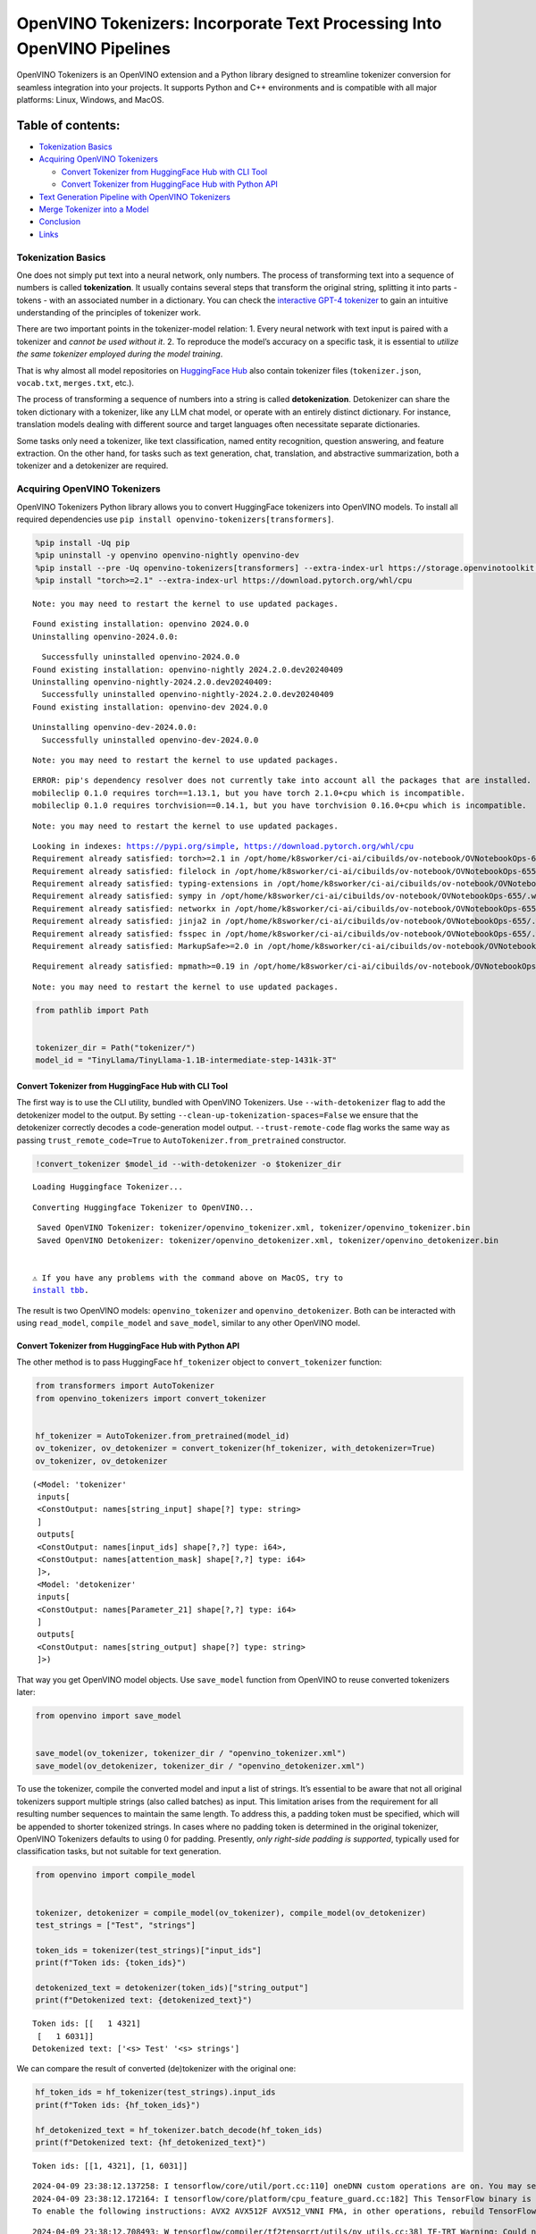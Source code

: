 OpenVINO Tokenizers: Incorporate Text Processing Into OpenVINO Pipelines
========================================================================

.. raw:: html

   <center>

.. raw:: html

   </center>

OpenVINO Tokenizers is an OpenVINO extension and a Python library
designed to streamline tokenizer conversion for seamless integration
into your projects. It supports Python and C++ environments and is
compatible with all major platforms: Linux, Windows, and MacOS.

Table of contents:
^^^^^^^^^^^^^^^^^^

-  `Tokenization Basics <#tokenization-basics>`__
-  `Acquiring OpenVINO Tokenizers <#acquiring-openvino-tokenizers>`__

   -  `Convert Tokenizer from HuggingFace Hub with CLI
      Tool <#convert-tokenizer-from_huggingface-hub-with-cli-tool>`__
   -  `Convert Tokenizer from HuggingFace Hub with Python
      API <#convert-tokenizer-from-huggingface-hub-with-python-api>`__

-  `Text Generation Pipeline with OpenVINO
   Tokenizers <#text-generation-pipeline-with-openvino-tokenizers>`__
-  `Merge Tokenizer into a Model <#merge-tokenizer-into-a-model>`__
-  `Conclusion <#conclusion>`__
-  `Links <#links>`__

Tokenization Basics
-------------------



One does not simply put text into a neural network, only numbers. The
process of transforming text into a sequence of numbers is called
**tokenization**. It usually contains several steps that transform the
original string, splitting it into parts - tokens - with an associated
number in a dictionary. You can check the `interactive GPT-4
tokenizer <https://platform.openai.com/tokenizer>`__ to gain an
intuitive understanding of the principles of tokenizer work.

.. raw:: html

   <center>

.. raw:: html

   </center>

There are two important points in the tokenizer-model relation: 1. Every
neural network with text input is paired with a tokenizer and *cannot be
used without it*. 2. To reproduce the model’s accuracy on a specific
task, it is essential to *utilize the same tokenizer employed during the
model training*.

That is why almost all model repositories on `HuggingFace
Hub <https://HuggingFace.co/models>`__ also contain tokenizer files
(``tokenizer.json``, ``vocab.txt``, ``merges.txt``, etc.).

The process of transforming a sequence of numbers into a string is
called **detokenization**. Detokenizer can share the token dictionary
with a tokenizer, like any LLM chat model, or operate with an entirely
distinct dictionary. For instance, translation models dealing with
different source and target languages often necessitate separate
dictionaries.

.. raw:: html

   <center>

.. raw:: html

   </center>

Some tasks only need a tokenizer, like text classification, named entity
recognition, question answering, and feature extraction. On the other
hand, for tasks such as text generation, chat, translation, and
abstractive summarization, both a tokenizer and a detokenizer are
required.

Acquiring OpenVINO Tokenizers
-----------------------------



OpenVINO Tokenizers Python library allows you to convert HuggingFace
tokenizers into OpenVINO models. To install all required dependencies
use ``pip install openvino-tokenizers[transformers]``.

.. code:: ipython3

    %pip install -Uq pip
    %pip uninstall -y openvino openvino-nightly openvino-dev
    %pip install --pre -Uq openvino-tokenizers[transformers] --extra-index-url https://storage.openvinotoolkit.org/simple/wheels/nightly 
    %pip install "torch>=2.1" --extra-index-url https://download.pytorch.org/whl/cpu 


.. parsed-literal::

    Note: you may need to restart the kernel to use updated packages.


.. parsed-literal::

    Found existing installation: openvino 2024.0.0
    Uninstalling openvino-2024.0.0:


.. parsed-literal::

      Successfully uninstalled openvino-2024.0.0
    Found existing installation: openvino-nightly 2024.2.0.dev20240409
    Uninstalling openvino-nightly-2024.2.0.dev20240409:
      Successfully uninstalled openvino-nightly-2024.2.0.dev20240409
    Found existing installation: openvino-dev 2024.0.0


.. parsed-literal::

    Uninstalling openvino-dev-2024.0.0:
      Successfully uninstalled openvino-dev-2024.0.0


.. parsed-literal::

    Note: you may need to restart the kernel to use updated packages.


.. parsed-literal::

    ERROR: pip's dependency resolver does not currently take into account all the packages that are installed. This behaviour is the source of the following dependency conflicts.
    mobileclip 0.1.0 requires torch==1.13.1, but you have torch 2.1.0+cpu which is incompatible.
    mobileclip 0.1.0 requires torchvision==0.14.1, but you have torchvision 0.16.0+cpu which is incompatible.
    

.. parsed-literal::

    Note: you may need to restart the kernel to use updated packages.


.. parsed-literal::

    Looking in indexes: https://pypi.org/simple, https://download.pytorch.org/whl/cpu
    Requirement already satisfied: torch>=2.1 in /opt/home/k8sworker/ci-ai/cibuilds/ov-notebook/OVNotebookOps-655/.workspace/scm/ov-notebook/.venv/lib/python3.8/site-packages (2.1.0+cpu)
    Requirement already satisfied: filelock in /opt/home/k8sworker/ci-ai/cibuilds/ov-notebook/OVNotebookOps-655/.workspace/scm/ov-notebook/.venv/lib/python3.8/site-packages (from torch>=2.1) (3.13.4)
    Requirement already satisfied: typing-extensions in /opt/home/k8sworker/ci-ai/cibuilds/ov-notebook/OVNotebookOps-655/.workspace/scm/ov-notebook/.venv/lib/python3.8/site-packages (from torch>=2.1) (4.11.0)
    Requirement already satisfied: sympy in /opt/home/k8sworker/ci-ai/cibuilds/ov-notebook/OVNotebookOps-655/.workspace/scm/ov-notebook/.venv/lib/python3.8/site-packages (from torch>=2.1) (1.12)
    Requirement already satisfied: networkx in /opt/home/k8sworker/ci-ai/cibuilds/ov-notebook/OVNotebookOps-655/.workspace/scm/ov-notebook/.venv/lib/python3.8/site-packages (from torch>=2.1) (3.1)
    Requirement already satisfied: jinja2 in /opt/home/k8sworker/ci-ai/cibuilds/ov-notebook/OVNotebookOps-655/.workspace/scm/ov-notebook/.venv/lib/python3.8/site-packages (from torch>=2.1) (3.1.3)
    Requirement already satisfied: fsspec in /opt/home/k8sworker/ci-ai/cibuilds/ov-notebook/OVNotebookOps-655/.workspace/scm/ov-notebook/.venv/lib/python3.8/site-packages (from torch>=2.1) (2024.2.0)
    Requirement already satisfied: MarkupSafe>=2.0 in /opt/home/k8sworker/ci-ai/cibuilds/ov-notebook/OVNotebookOps-655/.workspace/scm/ov-notebook/.venv/lib/python3.8/site-packages (from jinja2->torch>=2.1) (2.1.5)


.. parsed-literal::

    Requirement already satisfied: mpmath>=0.19 in /opt/home/k8sworker/ci-ai/cibuilds/ov-notebook/OVNotebookOps-655/.workspace/scm/ov-notebook/.venv/lib/python3.8/site-packages (from sympy->torch>=2.1) (1.3.0)


.. parsed-literal::

    Note: you may need to restart the kernel to use updated packages.


.. code:: ipython3

    from pathlib import Path
    
    
    tokenizer_dir = Path("tokenizer/")
    model_id = "TinyLlama/TinyLlama-1.1B-intermediate-step-1431k-3T"

Convert Tokenizer from HuggingFace Hub with CLI Tool
~~~~~~~~~~~~~~~~~~~~~~~~~~~~~~~~~~~~~~~~~~~~~~~~~~~~



The first way is to use the CLI utility, bundled with OpenVINO
Tokenizers. Use ``--with-detokenizer`` flag to add the detokenizer model
to the output. By setting ``--clean-up-tokenization-spaces=False`` we
ensure that the detokenizer correctly decodes a code-generation model
output. ``--trust-remote-code`` flag works the same way as passing
``trust_remote_code=True`` to ``AutoTokenizer.from_pretrained``
constructor.

.. code:: ipython3

    !convert_tokenizer $model_id --with-detokenizer -o $tokenizer_dir


.. parsed-literal::

    Loading Huggingface Tokenizer...


.. parsed-literal::

    Converting Huggingface Tokenizer to OpenVINO...


.. parsed-literal::

    Saved OpenVINO Tokenizer: tokenizer/openvino_tokenizer.xml, tokenizer/openvino_tokenizer.bin
    Saved OpenVINO Detokenizer: tokenizer/openvino_detokenizer.xml, tokenizer/openvino_detokenizer.bin


   ⚠️ If you have any problems with the command above on MacOS, try to
   `install tbb <https://formulae.brew.sh/formula/tbb#default>`__.

The result is two OpenVINO models: ``openvino_tokenizer`` and
``openvino_detokenizer``. Both can be interacted with using
``read_model``, ``compile_model`` and ``save_model``, similar to any
other OpenVINO model.

Convert Tokenizer from HuggingFace Hub with Python API
~~~~~~~~~~~~~~~~~~~~~~~~~~~~~~~~~~~~~~~~~~~~~~~~~~~~~~



The other method is to pass HuggingFace ``hf_tokenizer`` object to
``convert_tokenizer`` function:

.. code:: ipython3

    from transformers import AutoTokenizer
    from openvino_tokenizers import convert_tokenizer
    
    
    hf_tokenizer = AutoTokenizer.from_pretrained(model_id)
    ov_tokenizer, ov_detokenizer = convert_tokenizer(hf_tokenizer, with_detokenizer=True)
    ov_tokenizer, ov_detokenizer




.. parsed-literal::

    (<Model: 'tokenizer'
     inputs[
     <ConstOutput: names[string_input] shape[?] type: string>
     ]
     outputs[
     <ConstOutput: names[input_ids] shape[?,?] type: i64>,
     <ConstOutput: names[attention_mask] shape[?,?] type: i64>
     ]>,
     <Model: 'detokenizer'
     inputs[
     <ConstOutput: names[Parameter_21] shape[?,?] type: i64>
     ]
     outputs[
     <ConstOutput: names[string_output] shape[?] type: string>
     ]>)



That way you get OpenVINO model objects. Use ``save_model`` function
from OpenVINO to reuse converted tokenizers later:

.. code:: ipython3

    from openvino import save_model
    
    
    save_model(ov_tokenizer, tokenizer_dir / "openvino_tokenizer.xml")
    save_model(ov_detokenizer, tokenizer_dir / "openvino_detokenizer.xml")

To use the tokenizer, compile the converted model and input a list of
strings. It’s essential to be aware that not all original tokenizers
support multiple strings (also called batches) as input. This limitation
arises from the requirement for all resulting number sequences to
maintain the same length. To address this, a padding token must be
specified, which will be appended to shorter tokenized strings. In cases
where no padding token is determined in the original tokenizer, OpenVINO
Tokenizers defaults to using :math:`0` for padding. Presently, *only
right-side padding is supported*, typically used for classification
tasks, but not suitable for text generation.

.. code:: ipython3

    from openvino import compile_model
    
    
    tokenizer, detokenizer = compile_model(ov_tokenizer), compile_model(ov_detokenizer)
    test_strings = ["Test", "strings"]
    
    token_ids = tokenizer(test_strings)["input_ids"]
    print(f"Token ids: {token_ids}")
    
    detokenized_text = detokenizer(token_ids)["string_output"]
    print(f"Detokenized text: {detokenized_text}")


.. parsed-literal::

    Token ids: [[   1 4321]
     [   1 6031]]
    Detokenized text: ['<s> Test' '<s> strings']


We can compare the result of converted (de)tokenizer with the original
one:

.. code:: ipython3

    hf_token_ids = hf_tokenizer(test_strings).input_ids
    print(f"Token ids: {hf_token_ids}")
    
    hf_detokenized_text = hf_tokenizer.batch_decode(hf_token_ids)
    print(f"Detokenized text: {hf_detokenized_text}")


.. parsed-literal::

    Token ids: [[1, 4321], [1, 6031]]


.. parsed-literal::

    2024-04-09 23:38:12.137258: I tensorflow/core/util/port.cc:110] oneDNN custom operations are on. You may see slightly different numerical results due to floating-point round-off errors from different computation orders. To turn them off, set the environment variable `TF_ENABLE_ONEDNN_OPTS=0`.
    2024-04-09 23:38:12.172164: I tensorflow/core/platform/cpu_feature_guard.cc:182] This TensorFlow binary is optimized to use available CPU instructions in performance-critical operations.
    To enable the following instructions: AVX2 AVX512F AVX512_VNNI FMA, in other operations, rebuild TensorFlow with the appropriate compiler flags.


.. parsed-literal::

    2024-04-09 23:38:12.708493: W tensorflow/compiler/tf2tensorrt/utils/py_utils.cc:38] TF-TRT Warning: Could not find TensorRT


.. parsed-literal::

    Detokenized text: ['<s> Test', '<s> strings']


Text Generation Pipeline with OpenVINO Tokenizers
-------------------------------------------------



Let’s build a text generation pipeline with OpenVINO Tokenizers and
minimal dependencies. To obtain an OpenVINO model we will use the
Optimum library. The latest version allows you to get a so-called
`stateful
model <https://docs.openvino.ai/2024/openvino-workflow/running-inference/stateful-models.html>`__.

The original ``TinyLlama-1.1B-intermediate-step-1431k-3T`` model is
4.4Gb. To reduce network and disk usage we will load a converted model
which has also been compressed to ``int8``. The original conversion
command is commented.

.. code:: ipython3

    model_dir = Path(Path(model_id).name)
    
    if not model_dir.exists():
        # converting the original model
        # %pip install -U "git+https://github.com/huggingface/optimum-intel.git" "nncf>=2.8.0" onnx
        # %optimum-cli export openvino -m $model_id --task text-generation-with-past $model_dir
        
        # load already converted model
        from huggingface_hub import hf_hub_download
    
        hf_hub_download(
            "chgk13/TinyLlama-1.1B-intermediate-step-1431k-3T", 
            filename="openvino_model.xml",
            local_dir=model_dir,
        )
        hf_hub_download(
            "chgk13/TinyLlama-1.1B-intermediate-step-1431k-3T", 
            filename="openvino_model.bin",
            local_dir=model_dir,
        )

.. code:: ipython3

    import numpy as np
    from tqdm.notebook import trange
    from pathlib import Path
    from openvino_tokenizers import add_greedy_decoding
    from openvino_tokenizers.constants import EOS_TOKEN_ID_NAME
    from openvino import Core
    
    
    core = Core()
    
    # add the greedy decoding subgraph on top of LLM to get the most probable token as an output
    ov_model = add_greedy_decoding(core.read_model(model_dir / "openvino_model.xml"))
    compiled_model = core.compile_model(ov_model)
    infer_request = compiled_model.create_infer_request()

The ``infer_request`` object provides control over the model’s state - a
Key-Value cache that speeds up inference by reducing computations
Multiple inference requests can be created, and each request maintains a
distinct and separate state..

.. code:: ipython3

    text_input = ["Quick brown fox jumped"]
    
    model_input = {name.any_name: output for name, output in tokenizer(text_input).items()}
    
    if "position_ids" in (input.any_name for input in infer_request.model_inputs):
        model_input["position_ids"] = np.arange(model_input["input_ids"].shape[1], dtype=np.int64)[np.newaxis, :]
    
    # no beam search, set idx to 0
    model_input["beam_idx"] = np.array([0], dtype=np.int32)
    # end of sentence token is that model signifies the end of text generation
    # read EOS token ID from rt_info of tokenizer/detokenizer ov.Model object
    eos_token = ov_tokenizer.get_rt_info(EOS_TOKEN_ID_NAME).value
    
    tokens_result = np.array([[]], dtype=np.int64)
    
    # reset KV cache inside the model before inference
    infer_request.reset_state()
    max_infer = 10
    
    for _ in trange(max_infer):
        infer_request.start_async(model_input)
        infer_request.wait()
    
        # get a prediction for the last token on the first inference
        output_token = infer_request.get_output_tensor().data[:, -1:]
        tokens_result = np.hstack((tokens_result, output_token))
        if output_token[0, 0] == eos_token:
            break
        
        # prepare input for new inference
        model_input["input_ids"] = output_token
        model_input["attention_mask"] = np.hstack((model_input["attention_mask"].data, [[1]]))
        model_input["position_ids"] = np.hstack(
            (model_input["position_ids"].data, [[model_input["position_ids"].data.shape[-1]]])
        )
    
    text_result = detokenizer(tokens_result)["string_output"]
    print(f"Prompt:\n{text_input[0]}")
    print(f"Generated:\n{text_result[0]}")



.. parsed-literal::

      0%|          | 0/10 [00:00<?, ?it/s]


.. parsed-literal::

    Prompt:
    Quick brown fox jumped
    Generated:
    over the fence.
    
    
    
    
    


Merge Tokenizer into a Model
----------------------------



Packages like ``tensorflow-text`` offer the convenience of integrating
text processing directly into the model, streamlining both distribution
and usage. Similarly, with OpenVINO Tokenizers, you can create models
that combine a converted tokenizer and a model. It’s important to note
that not all scenarios benefit from this merge. In cases where a
tokenizer is used once and a model is inferred multiple times, as seen
in the earlier text generation example, maintaining a separate
(de)tokenizer and model is advisable to prevent unnecessary
tokenization-detokenization cycles during inference. Conversely, if both
a tokenizer and a model are used once in each pipeline inference,
merging simplifies the workflow and aids in avoiding the creation of
intermediate objects:

.. raw:: html

   <center>

.. raw:: html

   </center>

The OpenVINO Python API allows you to avoid this by using the
``share_inputs`` option during inference, but it requires additional
input from a developer every time the model is inferred. Combining the
models and tokenizers simplifies memory management.

.. code:: ipython3

    model_id = "mrm8488/bert-tiny-finetuned-sms-spam-detection"
    model_dir = Path(Path(model_id).name)
    
    if not model_dir.exists():
        %pip install -qU git+https://github.com/huggingface/optimum-intel.git onnx
        !optimum-cli export openvino --model $model_id --task text-classification $model_dir
        !convert_tokenizer $model_id -o $model_dir


.. parsed-literal::

    huggingface/tokenizers: The current process just got forked, after parallelism has already been used. Disabling parallelism to avoid deadlocks...
    To disable this warning, you can either:
    	- Avoid using `tokenizers` before the fork if possible
    	- Explicitly set the environment variable TOKENIZERS_PARALLELISM=(true | false)


.. parsed-literal::

    Note: you may need to restart the kernel to use updated packages.


.. parsed-literal::

    huggingface/tokenizers: The current process just got forked, after parallelism has already been used. Disabling parallelism to avoid deadlocks...
    To disable this warning, you can either:
    	- Avoid using `tokenizers` before the fork if possible
    	- Explicitly set the environment variable TOKENIZERS_PARALLELISM=(true | false)


.. parsed-literal::

    2024-04-09 23:38:36.395594: W tensorflow/compiler/tf2tensorrt/utils/py_utils.cc:38] TF-TRT Warning: Could not find TensorRT


.. parsed-literal::

    OpenVINO Tokenizer version is not compatible with OpenVINO version. Installed OpenVINO version: 2024.2.0,OpenVINO Tokenizers requires . OpenVINO Tokenizers models will not be added during export.


.. parsed-literal::

    INFO:nncf:NNCF initialized successfully. Supported frameworks detected: torch, tensorflow, onnx, openvino


.. parsed-literal::

    No CUDA runtime is found, using CUDA_HOME='/usr/local/cuda'


.. parsed-literal::

    Framework not specified. Using pt to export the model.


.. parsed-literal::

    Using the export variant default. Available variants are:
        - default: The default ONNX variant.


.. parsed-literal::

    Using framework PyTorch: 2.1.0+cpu
    Overriding 1 configuration item(s)
    	- use_cache -> False


.. parsed-literal::

    /opt/home/k8sworker/ci-ai/cibuilds/ov-notebook/OVNotebookOps-655/.workspace/scm/ov-notebook/.venv/lib/python3.8/site-packages/transformers/modeling_utils.py:4225: FutureWarning: `_is_quantized_training_enabled` is going to be deprecated in transformers 4.39.0. Please use `model.hf_quantizer.is_trainable` instead
      warnings.warn(


.. parsed-literal::

    huggingface/tokenizers: The current process just got forked, after parallelism has already been used. Disabling parallelism to avoid deadlocks...
    To disable this warning, you can either:
    	- Avoid using `tokenizers` before the fork if possible
    	- Explicitly set the environment variable TOKENIZERS_PARALLELISM=(true | false)


.. parsed-literal::

    Loading Huggingface Tokenizer...


.. parsed-literal::

    Converting Huggingface Tokenizer to OpenVINO...


.. parsed-literal::

    Saved OpenVINO Tokenizer: bert-tiny-finetuned-sms-spam-detection/openvino_tokenizer.xml, bert-tiny-finetuned-sms-spam-detection/openvino_tokenizer.bin


.. code:: ipython3

    from openvino import Core, save_model
    from openvino_tokenizers import connect_models
    
    
    core = Core()
    text_input = ["Free money!!!"]
    
    ov_tokenizer = core.read_model(model_dir / "openvino_tokenizer.xml")
    ov_model = core.read_model(model_dir / "openvino_model.xml")
    combined_model = connect_models(ov_tokenizer, ov_model)
    save_model(combined_model, model_dir / "combined_openvino_model.xml")
    
    compiled_combined_model = core.compile_model(combined_model)
    openvino_output = compiled_combined_model(text_input)
    
    print(f"Logits: {openvino_output['logits']}")


.. parsed-literal::

    Logits: [[ 1.2007061 -1.4698029]]


Conclusion
----------



The OpenVINO Tokenizers integrate text processing operations into the
OpenVINO ecosystem. Enabling the conversion of HuggingFace tokenizers
into OpenVINO models, the library allows efficient deployment of deep
learning pipelines across varied environments. The feature of combining
tokenizers and models not only simplifies memory management but also
helps to streamline model usage and deployment.

Links
-----



-  `Installation instructions for different
   environments <https://github.com/openvinotoolkit/openvino_tokenizers?tab=readme-ov-file#installation>`__
-  `Supported Tokenizer
   Types <https://github.com/openvinotoolkit/openvino_tokenizers?tab=readme-ov-file#supported-tokenizer-types>`__
-  `OpenVINO.GenAI repository with the C++ example of OpenVINO
   Tokenizers
   usage <https://github.com/openvinotoolkit/openvino.genai/tree/master/text_generation/causal_lm/cpp>`__
-  `HuggingFace Tokenizers Comparison
   Table <https://github.com/openvinotoolkit/openvino_tokenizers?tab=readme-ov-file#output-match-by-model>`__
